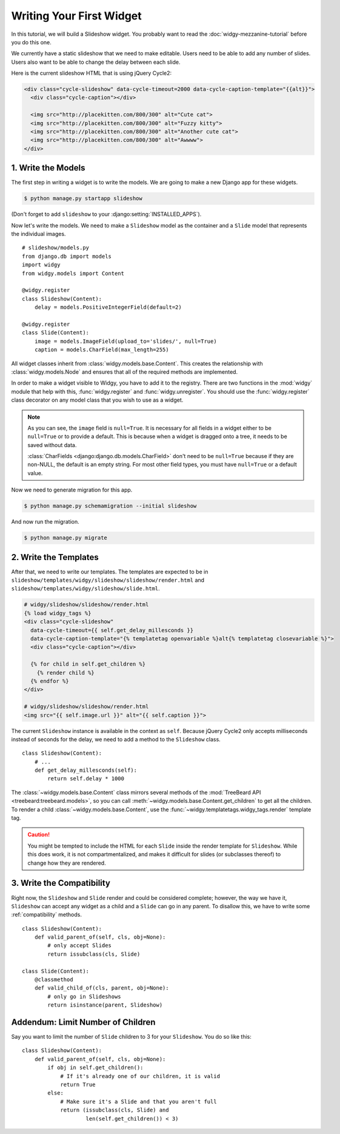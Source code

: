 Writing Your First Widget
=========================

In this tutorial, we will build a Slideshow widget. You probably want to read
the :doc:`widgy-mezzanine-tutorial` before you do this one.

We currently have a static slideshow that we need to make editable. Users need
to be able to add any number of slides. Users also want to be able to change
the delay between each slide.

Here is the current slideshow HTML that is using jQuery Cycle2:

.. code-block:: html

    <div class="cycle-slideshow" data-cycle-timeout=2000 data-cycle-caption-template="{{alt}}">
      <div class="cycle-caption"></div>

      <img src="http://placekitten.com/800/300" alt="Cute cat">
      <img src="http://placekitten.com/800/300" alt="Fuzzy kitty">
      <img src="http://placekitten.com/800/300" alt="Another cute cat">
      <img src="http://placekitten.com/800/300" alt="Awwww">
    </div>

1.  Write the Models
--------------------

The first step in writing a widget is to write the models. We are going to
make a new Django app for these widgets.

.. code-block:: sh

    $ python manage.py startapp slideshow


(Don't forget to add ``slideshow`` to your :django:setting:`INSTALLED_APPS`).


Now let's write the models. We need to make a ``Slideshow`` model as the
container and a ``Slide`` model that represents the individual images. ::

    # slideshow/models.py
    from django.db import models
    import widgy
    from widgy.models import Content

    @widgy.register
    class Slideshow(Content):
        delay = models.PositiveIntegerField(default=2)

    @widgy.register
    class Slide(Content):
        image = models.ImageField(upload_to='slides/', null=True)
        caption = models.CharField(max_length=255)

All widget classes inherit from :class:`widgy.models.base.Content`. This
creates the relationship with :class:`widgy.models.Node` and ensures that all
of the required methods are implemented.

In order to make a widget visible to Widgy, you have to add it to the registry.
There are two functions in the :mod:`widgy` module that help with this,
:func:`widgy.register` and :func:`widgy.unregister`. You should use the
:func:`widgy.register` class decorator on any model class that you wish to use
as a widget.

.. note::

    As you can see, the ``image`` field is ``null=True``. It is necessary for
    all fields in a widget either to be ``null=True`` or to provide a default.
    This is because when a widget is dragged onto a tree, it needs to be saved
    without data.

    :class:`CharFields <django:django.db.models.CharField>` don't need to be
    ``null=True`` because if they are non-NULL, the default is an empty string.
    For most other field types, you must have ``null=True`` or a default value.

Now we need to generate migration for this app.

.. code-block:: sh

    $ python manage.py schemamigration --initial slideshow

And now run the migration.

.. code-block:: sh

    $ python manage.py migrate

2.  Write the Templates
-----------------------

After that, we need to write our templates. The templates are expected to be
in ``slideshow/templates/widgy/slideshow/slideshow/render.html`` and 
``slideshow/templates/widgy/slideshow/slide.html``.

.. code-block:: html+django

    # widgy/slideshow/slideshow/render.html
    {% load widgy_tags %}
    <div class="cycle-slideshow"
      data-cycle-timeout={{ self.get_delay_millesconds }}
      data-cycle-caption-template="{% templatetag openvariable %}alt{% templatetag closevariable %}">
      <div class="cycle-caption"></div>

      {% for child in self.get_children %}
        {% render child %}
      {% endfor %}
    </div>

    # widgy/slideshow/slideshow/render.html
    <img src="{{ self.image.url }}" alt="{{ self.caption }}">

.. seealso::

    :meth:`Content.get_templates_hierarchy <widgy.models.base.Content.get_templates_hierarchy>`
        Documentation for how templates are discovered.

The current ``Slideshow`` instance is available in the context as ``self``.
Because jQuery Cycle2 only accepts milliseconds instead of seconds for the
delay, we need to add a method to the ``Slideshow`` class. ::

    class Slideshow(Content):
        # ...
        def get_delay_millesconds(self):
            return self.delay * 1000

The :class:`~widgy.models.base.Content` class mirrors several methods of the
:mod:`TreeBeard API <treebeard:treebeard.models>`, so you can call
:meth:`~widgy.models.base.Content.get_children` to get all the children. To
render a child :class:`~widgy.models.base.Content`, use the
:func:`~widgy.templatetags.widgy_tags.render` template tag.

.. caution::

    You might be tempted to include the HTML for each ``Slide`` inside the
    render template for ``Slideshow``. While this does work, it is not
    compartmentalized, and makes it difficult for slides (or subclasses
    thereof) to change how they are rendered.

3.  Write the Compatibility
---------------------------

Right now, the ``Slideshow`` and ``Slide`` render and could be considered
complete; however, the way we have it, ``Slideshow`` can accept any widget as a
child and a ``Slide`` can go in any parent. To disallow this, we have to write
some :ref:`compatibility` methods. ::

    class Slideshow(Content):
        def valid_parent_of(self, cls, obj=None):
            # only accept Slides
            return issubclass(cls, Slide)

    class Slide(Content):
        @classmethod
        def valid_child_of(cls, parent, obj=None):
            # only go in Slideshows
            return isinstance(parent, Slideshow)


Addendum: Limit Number of Children
----------------------------------

Say you want to limit the number of ``Slide`` children to 3 for your
``Slideshow``. You do so like this::


    class Slideshow(Content):
        def valid_parent_of(self, cls, obj=None):
            if obj in self.get_children():
                # If it's already one of our children, it is valid
                return True
            else:
                # Make sure it's a Slide and that you aren't full
                return (issubclass(cls, Slide) and
                        len(self.get_children()) < 3)
